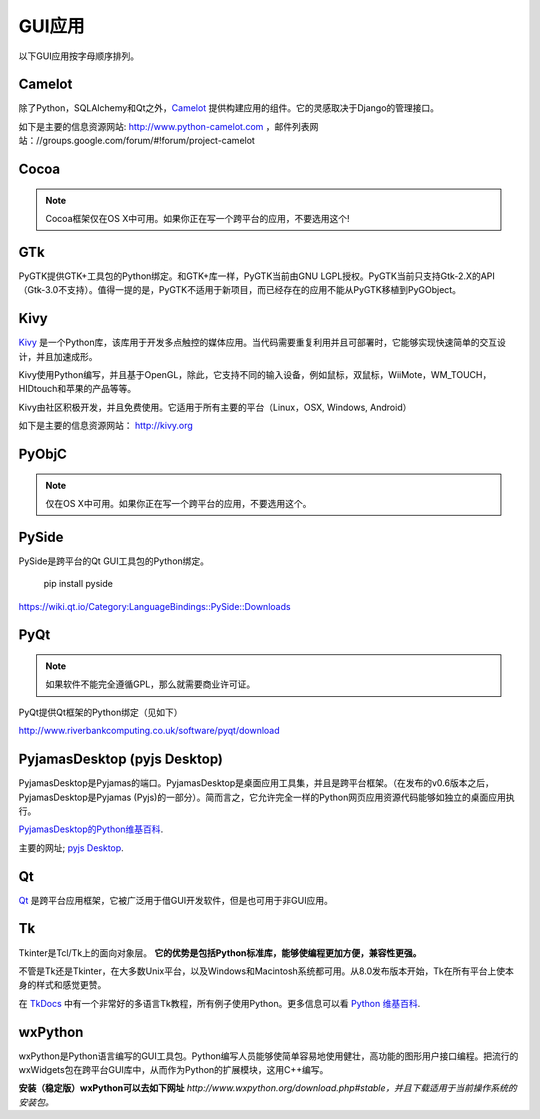 GUI应用
================

以下GUI应用按字母顺序排列。

Camelot
-------
除了Python，SQLAlchemy和Qt之外，`Camelot <http://www.python-camelot.com>`_ 提供构建应用的组件。它的灵感取决于Django的管理接口。

如下是主要的信息资源网站:
http://www.python-camelot.com
，邮件列表网站：//groups.google.com/forum/#!forum/project-camelot

Cocoa
-----
.. note:: Cocoa框架仅在OS X中可用。如果你正在写一个跨平台的应用，不要选用这个!

GTk
---
PyGTK提供GTK+工具包的Python绑定。和GTK+库一样，PyGTK当前由GNU LGPL授权。PyGTK当前只支持Gtk-2.X的API（Gtk-3.0不支持）。值得一提的是，PyGTK不适用于新项目，而已经存在的应用不能从PyGTK移植到PyGObject。

Kivy
----
`Kivy <http://kivy.org>`_ 是一个Python库，该库用于开发多点触控的媒体应用。当代码需要重复利用并且可部署时，它能够实现快速简单的交互设计，并且加速成形。

Kivy使用Python编写，并且基于OpenGL，除此，它支持不同的输入设备，例如鼠标，双鼠标，WiiMote，WM_TOUCH，HIDtouch和苹果的产品等等。

Kivy由社区积极开发，并且免费使用。它适用于所有主要的平台（Linux，OSX, Windows, Android）

如下是主要的信息资源网站： http://kivy.org

PyObjC
------
.. note:: 仅在OS X中可用。如果你正在写一个跨平台的应用，不要选用这个。

PySide
------
PySide是跨平台的Qt GUI工具包的Python绑定。

  pip install pyside

https://wiki.qt.io/Category:LanguageBindings::PySide::Downloads

PyQt
----
.. note:: 如果软件不能完全遵循GPL，那么就需要商业许可证。

PyQt提供Qt框架的Python绑定（见如下）

http://www.riverbankcomputing.co.uk/software/pyqt/download

PyjamasDesktop (pyjs Desktop)
-----------------------------
PyjamasDesktop是Pyjamas的端口。PyjamasDesktop是桌面应用工具集，并且是跨平台框架。（在发布的v0.6版本之后，PyjamasDesktop是Pyjamas (Pyjs)的一部分）。简而言之，它允许完全一样的Python网页应用资源代码能够如独立的桌面应用执行。

`PyjamasDesktop的Python维基百科 <http://wiki.python.org/moin/PyjamasDesktop>`_.

主要的网址; `pyjs Desktop <http://pyjs.org/>`_.

Qt
--
`Qt <http://qt-project.org/>`_ 是跨平台应用框架，它被广泛用于借GUI开发软件，但是也可用于非GUI应用。

Tk
--
Tkinter是Tcl/Tk上的面向对象层。 **它的优势是包括Python标准库，能够使编程更加方便，兼容性更强。**

不管是Tk还是Tkinter，在大多数Unix平台，以及Windows和Macintosh系统都可用。从8.0发布版本开始，Tk在所有平台上使本身的样式和感觉更赞。

在 `TkDocs <http://www.tkdocs.com/tutorial/index.html>`_ 中有一个非常好的多语言Tk教程，所有例子使用Python。更多信息可以看 `Python 维基百科 <http://wiki.python.org/moin/TkInter>`_.

wxPython
--------
wxPython是Python语言编写的GUI工具包。Python编写人员能够使简单容易地使用健壮，高功能的图形用户接口编程。把流行的wxWidgets包在跨平台GUI库中，从而作为Python的扩展模块，这用C++编写。

**安装（稳定版）wxPython可以去如下网址**
*http://www.wxpython.org/download.php#stable，并且下载适用于当前操作系统的安装包。*
